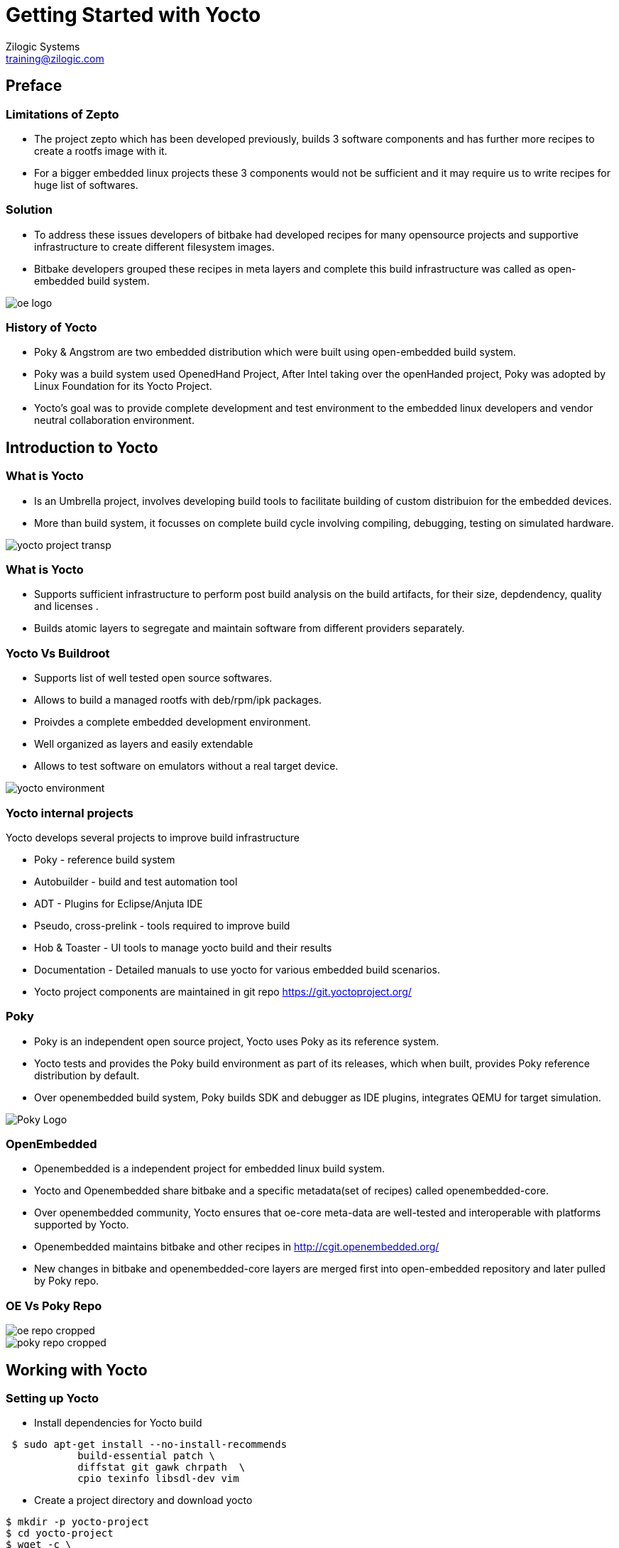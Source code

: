 = Getting Started with Yocto
Zilogic Systems <training@zilogic.com>

== Preface

=== Limitations of Zepto

 * The project zepto which has been developed previously, builds 3
   software components and has further more recipes to create a rootfs
   image with it.

 * For a bigger embedded linux projects these 3 components would not
   be sufficient and it may require us to write recipes for huge list
   of softwares.

[style="two-column"]
=== Solution

[style="right"]
 * To address these issues developers of bitbake had developed recipes
   for many opensource projects and supportive infrastructure to
   create different filesystem images.

 * Bitbake developers grouped these recipes in meta layers and
   complete this build infrastructure was called as open-embedded
   build system.

image::figures/oe-logo.png[style="left",align="center"]  

=== History of Yocto

 * Poky & Angstrom are two embedded distribution which were built
   using open-embedded build system.
 
 * Poky was a build system used OpenedHand Project, After Intel taking
   over the openHanded project, Poky was adopted by Linux Foundation
   for its Yocto Project.

 * Yocto's goal was to provide complete development and test
   environment to the embedded linux developers and vendor neutral
   collaboration environment.

== Introduction to Yocto

[style="two-column"]
=== What is Yocto 

[style="right"]

 * Is an Umbrella project, involves developing build tools to
   facilitate building of custom distribuion for the embedded devices.

 * More than build system, it focusses on complete build cycle
   involving compiling, debugging, testing on simulated hardware.

image::figures/yocto-project-transp.png[style="left",align="center"]  

=== What is Yocto 

 * Supports sufficient infrastructure to perform post build analysis
   on the build artifacts, for their size, depdendency, quality and
   licenses .

 * Builds atomic layers to segregate and maintain software from
   different providers separately.

[style="two-column"]
=== Yocto Vs Buildroot 

[style="right"]
  * Supports list of well tested open source softwares.

  * Allows to build a managed rootfs with deb/rpm/ipk packages.

  * Proivdes a complete embedded development environment.

  * Well organized as layers and easily extendable

  * Allows to test software on emulators without a real target device.

image::figures/yocto-environment.png[style="left",align="center"]  

===  Yocto internal projects

Yocto develops several projects to improve build infrastructure

 * Poky - reference build system

 * Autobuilder - build and test automation tool

 * ADT - Plugins for Eclipse/Anjuta IDE
 
 * Pseudo, cross-prelink - tools required to improve build

 * Hob & Toaster - UI tools to manage yocto build and their results

 * Documentation - Detailed manuals to use yocto for various embedded
   build scenarios.

 * Yocto project components are maintained in git repo
   https://git.yoctoproject.org/

[style="two-column"]
=== Poky

[style="right"]

 * Poky is an independent open source project, Yocto uses Poky as its
   reference system.

 * Yocto tests and provides the Poky build environment as part of its
   releases, which when built, provides Poky reference distribution by
   default.

 * Over openembedded build system, Poky builds SDK and debugger as IDE
   plugins, integrates QEMU for target simulation.

image::figures/Poky-Logo.jpg[style="left",align="center"]  

=== OpenEmbedded

 * Openembedded is a independent project for embedded linux build
   system. 

 * Yocto and Openembedded share bitbake and a specific metadata(set of
   recipes) called openembedded-core.

 * Over openembedded community, Yocto ensures that oe-core meta-data
   are well-tested and interoperable with platforms supported by
   Yocto.

 * Openembedded maintains bitbake and other recipes in
   http://cgit.openembedded.org/

 * New changes in bitbake and openembedded-core layers are merged
   first into open-embedded repository and later pulled by Poky repo.

[style="two-column"]
=== OE Vs Poky Repo

image::figures/oe-repo-cropped.png[style="left",align="center"]
image::figures/poky-repo-cropped.png[style="right",align="center"]

== Working with Yocto

=== Setting up Yocto

 * Install dependencies for Yocto build

[source,shell]
----
 $ sudo apt-get install --no-install-recommends 
            build-essential patch \
 	    diffstat git gawk chrpath  \
            cpio texinfo libsdl-dev vim
----

 * Create a project directory and download yocto

[source,shell]
----
$ mkdir -p yocto-project
$ cd yocto-project
$ wget -c \
  http://downloads.yoctoproject.org/releases/yocto/yocto-1.8/poky-fido-13.0.0.tar.bz2
----

 * Unpack the poky build environment as

[source,shell]
----
$ tar -x -f poky-fido-13.0.0.tar.bz2
$ cd poky-fido-13.0.0
$ ls
----

 * Extracted folder has bitbake, meta layers, scripts & oe-init
   scripts

=== Setting Up Yocto

 * Set up the yocto build environment by sourcing _oe-init-build-env_
   script file with your project name as argument.

[source,shell]
------
$ source oe-init-build-env

------

 * The script creates and switches to a directory build, in which the
   further builds would happen

 * To start building, We should provide the target board (machine) for
   which the kernel and rootfs has to be built by Poky.

 * For our experiment we are going to use an arm target board emulated
   through QEMU. 

 * Which can be cofigured by exporting a shell variable as shown
   below.

[source,shell]
------
$ export MACHINE=qemuarm
------

=== Managing Configurations in File

 * There are configurations other than MACHINE, which may need to be
   passed to the poky build environment.

 * Passing all required configurations through environment variables
   would be inconvenient.

 * And also the Poky accepts only limited configurations through
   environment variables.

 * To manage this the Poky provides a mechanism of passing
   configurations through file.

 * One such high level user manageable configuration file is
   local.conf

[source,shell]
------
$ nano build/conf/local.conf
------

 * Other parameters like number of threads to use, location for
   downloading the sources, etc., can be given through local.conf

=== Reducing Build Time

 * Since yocto build would take huge build space, build time and
   download bandwidth, it has facility to cache and reuse the build
   state and download directories

 * We can reuse the download dir and state-cache made available by us
   in /opt by adding below information to the
   build/conf/local.conf

------
DL_DIR = "/opt/downloads"
SSTATE_DIR = "/opt/sstate-cache"
------

=== Building Minimal Rootfs

 * To build the rootfs image, image name to be built has to be given
   as argument to bitbake.

 * core-image-minimal is a minimal console-only rootfs supported by
   poky and which can be built as shown below.

[source,shell]
------
$ bitbake core-image-minimal
------

 * Built kernel and rootfs images would be available in
  build/tmp/deploy/images/${MACHINE} directory.

 * Along with the images you may also find manifest files describing
   the packages available in rootfs.

 * The build should get completed in fewer minutes as it tries to
   reuse state-cache

 * After successful completion of the build the kernel image and
   rootfs images would be available in the tmp/deploy/images/qemuarm

[source,shell]
--------------
$ ls tmp/deploy/images/qemuarm/
--------------

 * The list of packages in rootfs can be read from manifest file

=== Booting the the Image

 * Copy the zImage to shared folder /media/sf_share and
   core-image-minimal-qemuarm.ext4 as disk.img in /media/sf_share

 * Now we can boot our new images using qemu arm as shown

[source,shell]
------
$ ./runqemu.sh 
------

=== Customizing the Build

* It is possible customize the Poky build, to add a package to image
  or to exclude a package from the build through configuration.

* We can add a package to image by appending package name to he
  IMAGE_INSTALL variable.

* We can exclude a package from the build by appending the package
  name to PACKAGE_EXCLUDE variable.

* let's check the packages built in core-image-minimal by using -g
  option 


[source,shell]
------
$ bitbake -g core-image-minimal
------

* Which generates a file named _pn-buildlist_ which has list of
  packages that would be built by core-image-minimal.

[source,shell]
------
$ nano pn-buildlist
------

* From this list we can find that, bash is not be built by
  core-image-minimal.

* We can enable building bash by adding below line to local.conf

------
IMAGE_INSTALL += bash
------

* Any changes made in buid/conf/local.conf is temporary and it cannot
  me maintained, shared or version controlled.

* Better practise is to maintain all our permanent changes in separate
  layer, which can be maintained in versioning system.

== Do It Yourself

=== Tiny Rootfs

As an experiment we can try to build the rootfs, which we had built
earlier with zepto, now using yocto.

This would involve 

 * building bash, coreutils & less.

 * building the ext formatted rootfs

=== Creating Our Own Meta Layer

 * The better practise while working with yocto, is creating your own
   layer to hold your changes

 * We can run the below command to create a layer called tiny-fs

[source,shell]
------
$ yocto-layer create tiny-fs
------

 * It prompts for various options which you can leave to default and
   this creates a directory meta-tiny-fs in the current directory.


=== Creating Our Own Distribution

 * By yocto convention, we may need to create a _distribution_ which has
   information about the policies to be athered whiling building the
   individual components.

  * Distro configurations affects how the packages are configured and
    built rather than what packages are built.

  * Some of the distro configurations chooses how the system and
    packages has to be started in boot (sysv init or systemd)

  * Whether QT like UI components has to be compiled with X11 support
    or directfb support.

=== Creating Our Own Distribution

  * We can create a new distribution called tiny-distro in our meta-tiny-fs
    layer 

  * Inside the meta-tiny-fs/conf create a file tiny-distro.conf and
    write below given distro descriptions to it.

[source,shell]
------
$ nano meta-tiny-fs/conf/tiny-distro.conf


DISTRO = "tiny-distro"
DISTRO_VERSION = "1.0"
PACKAGE_CLASS = "package_deb"
------

 * since we don't have big policies thought out for our tiny
   distribution.

=== Creating Rootfs Image

 * As we know that Yocto expects that the list of packages to be built
   should be provided through a variable IMAGE_INSTALL through a
   recipe or conf file.

 * core-image-minimal.bb was packing in lots of packages into rootfs

 * for our tiny-fs, we need only three packages bash, coreutils and
   less. It is better to create our recipe to build rootfs image.

 * Yocto provides core-image class which can be inheritted to used
   already defined definitions to build rootfs image.

 * sticking to yocto's convention, we can create a our image recipe
   named core-image-tiny.bb in meta-tiny-fs/recipes-core/images/

[source,shell]
------
$ mkdir -p meta-tiny-fs/recipes-core/images/
------

 * in this image recipe file we can define the list of packages to be
   built into the rootfs image.

[source,shell]
------
$ nano meta-tiny-fs/recipes-core/images/core-image-tiny.bb


SUMMARY = "A tiny image just capable of allowing a device to boot."
IMAGE_INSTALL = "bash coreutils less"
IMAGE_FEATURES = "doc-pkgs"
inherit core-image
------

 * The packages that would be built from current configuration can be
   verified using

[source,shell]
----------
$ bitbake -s
----------

=== Adding Our Layer to Yocto 

 * The new layer created has distro configuration and the core-image
   recipe.

 * The meta-tiny-fs layer has to be added to the yocto build as

[source,shell]
------
$ bitbake-layers add-layer meta-tiny-fs
------

=== Customizing the Build

 * Atlast the configurations for the current build has to be updated
   to the build/conf/local.conf

 * For our build we may need to provide two information target MACHINE
   for which this build performed the and what is the DISTRO build
   policy should be adhered

 * We are going to build the rootfs for the qemu emulated arm target,
   which can be specified as MACHINE = "qemuarm"

 * By default the distribution is built using opkg packages which is
   openembedded's packaging format, we can override that by declaring
   the PACKAGE_CLASS as package_deb

 * The yocto expects the version of the current configuration to be
   provided usig CONF_VERSION

[source,shell]
------
S nano conf/local.conf


MACHINE = "qemuarm"
DISTRO = "tiny-fs"
PACKAGE_CLASSES = "package_deb"
CONF_VERSION = "1"
------

=== Building Tiny-fs Image

 * Now we can start building the tiny-fs image by invoking

[source,shell]
--------
$ bitbake core-image-tiny
--------

 * The build should get completed in fewer minutes as it tries to
   reuse state-cache

 * After successful completion of the build the kernel image and
   rootfs images would be available in the tmp-glibc/deploy/images/qemuarm

[source,shell]
--------------
$ ls tmp-glibc/deploy/images/qemuarm/
--------------

 * The list of packages in rootfs can be read from manifest file

[source,shell]
---------
$ nano tmp/deploy/images/qemuarm/core-image-tiny-qemuarm.rootfs.manifest
---------

=== Booting the the tiny-fs Image

 * Copy the zImage to shared folder /media/sf_share and
   core-image-tiny-qemuarm.ext4 as disk.img in /media/sf_share

 * Now we can boot our new images using qemu arm as shown

[source,shell]
------
$ ./runqemu.sh 
------

== Miscellaneous

=== Machine

  * _Machine_ is the target board for which the image is built.

  * The machine related configurations are available in {MACHINE}.conf
    file in a machine specific layer called as bsp layer.

  * BSP layer may also have formfactor configurations like display
    resolution, input devices to configure X11 features etc.

  * BSP layer would also have the linux kernel compilation recipe
    which would have default config for the target board.

  * a minimal machine configuration file is given below

------
KERNEL_IMAGETYPE = "zImage"
SERIAL_CONSOLE = "115200 ttyAMA0"
MACHINE_FEATURES = "alsa bluetooth usbgadget"
PREFERRED_PROVIDER_virtual/kernel ?= "linux-yocto"
PREFERRED_VERSION_linux-yocto ?= "3.19%"
------

=== Package Groups 

 * Poky allows to create special recipes which can build related group
   packages.

 * Poky has several predefined packagegroups like
   packagegroup-core-boot, package-group-base etc.,

 * It is possible to create custom package group by inheritting
   packagegroup class.

=== SSTATE CACHE

 * Yocto creates hash map of the build envinronment of each recipe and
   archives the build artifact of the recipe in sstate-cache.

 * When we try to build again if the hash map generated for the recipe
   matched what already in exist state cache, the archived artifact is
   restored in the new build directory by setscene task.

 * We can find mostly *setscene tasks in the build log.

=== Extending & Overriding Recipes

 * If a already existing recipe has to be just modified for few
   parameters instead of writing a the recipe again,

 * Just the newer modifications can be written in recipe file with
   extension .bbappend and sticking to file name as same as the main
   recipe.

 * Even if main and append recipes are placed in different layers,
   bitbake can resolve them.

